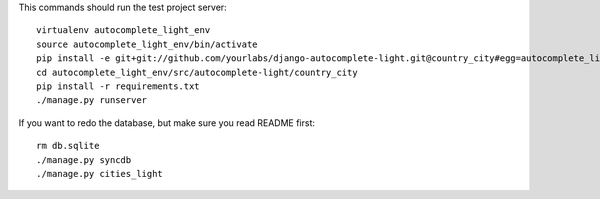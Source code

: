 This commands should run the test project server::

    virtualenv autocomplete_light_env
    source autocomplete_light_env/bin/activate
    pip install -e git+git://github.com/yourlabs/django-autocomplete-light.git@country_city#egg=autocomplete_light
    cd autocomplete_light_env/src/autocomplete-light/country_city
    pip install -r requirements.txt
    ./manage.py runserver

If you want to redo the database, but make sure you read README first::

    rm db.sqlite
    ./manage.py syncdb
    ./manage.py cities_light
